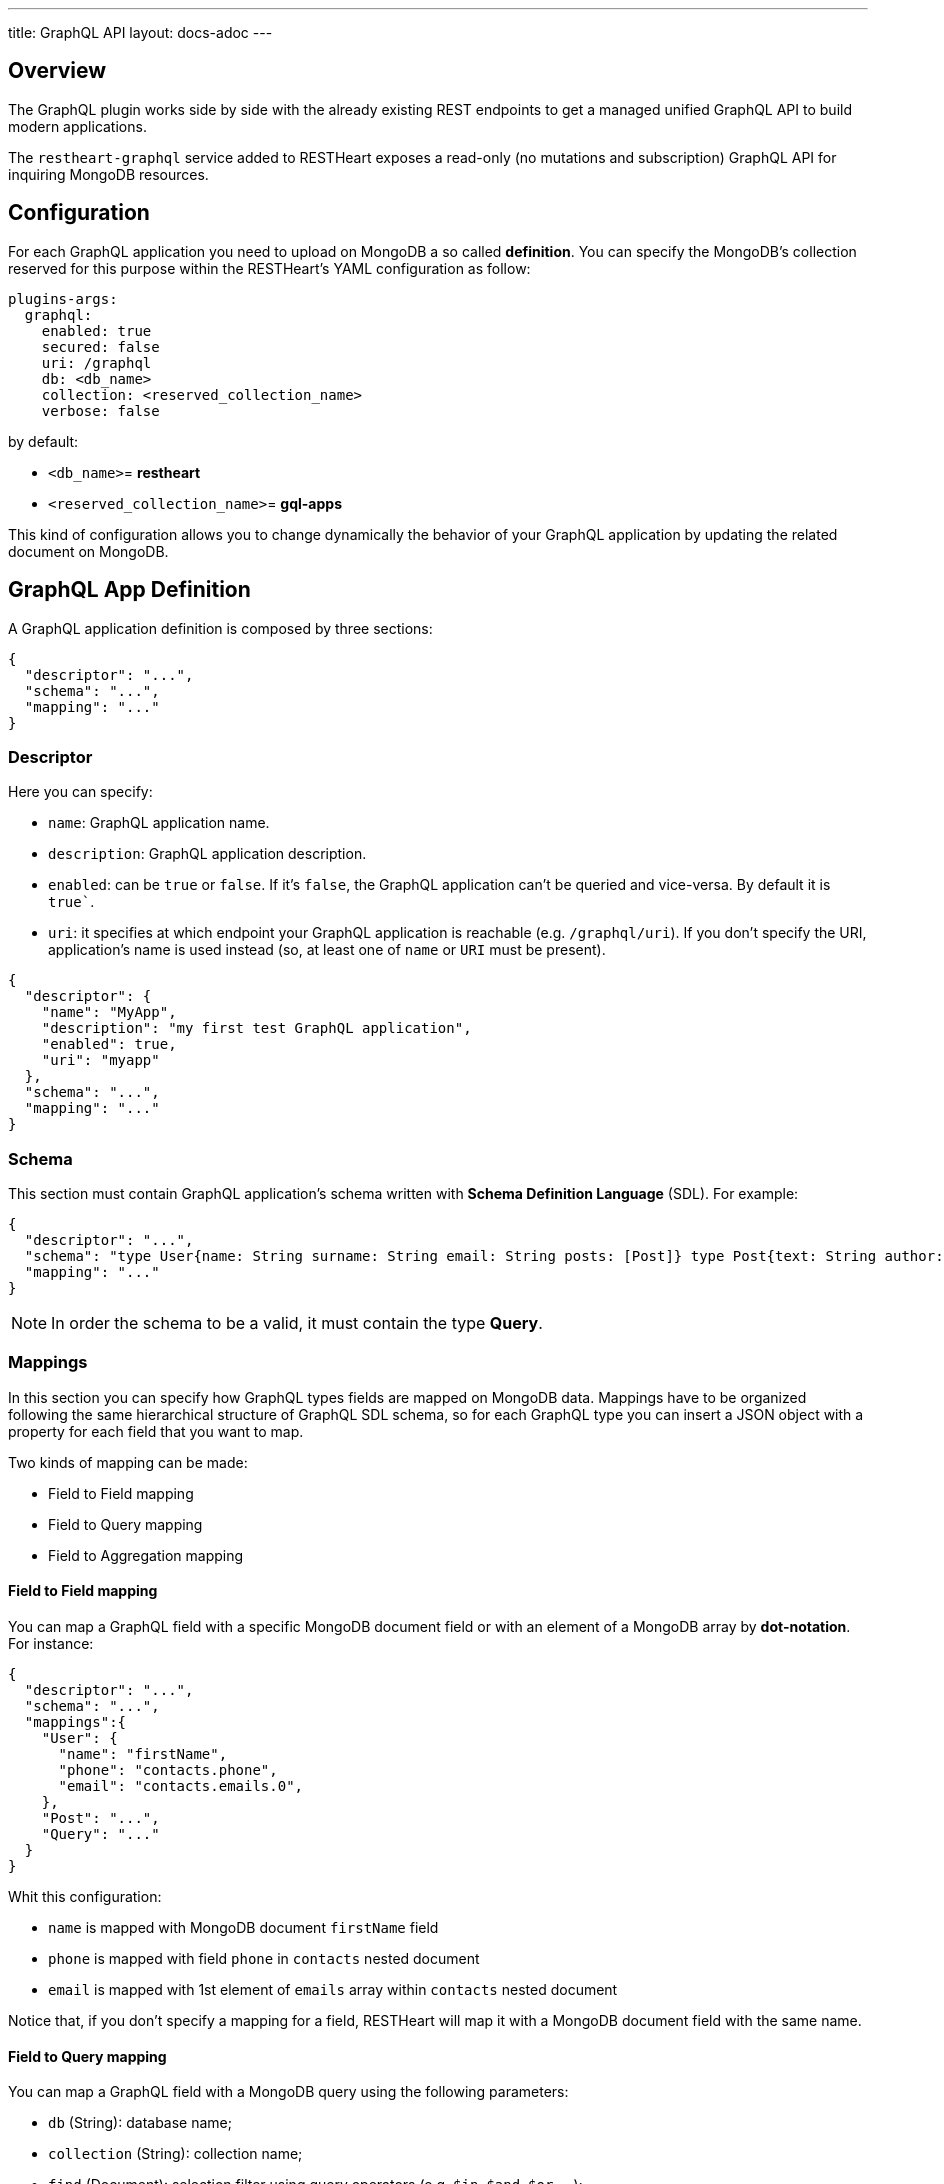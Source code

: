 ---
title: GraphQL API
layout: docs-adoc
---

== Overview

The GraphQL plugin works side by side with the already existing REST endpoints to get a managed unified GraphQL API to build modern applications.

The `restheart-graphql` service added to RESTHeart exposes a read-only (no mutations and subscription) GraphQL API for inquiring MongoDB resources.

== Configuration

For each GraphQL application you need to upload on MongoDB a so called *definition*. You can specify the MongoDB's collection reserved for this purpose within the RESTHeart's YAML configuration as follow:

[source,yml]
----
plugins-args:
  graphql:
    enabled: true
    secured: false
    uri: /graphql
    db: <db_name>
    collection: <reserved_collection_name>
    verbose: false
----

by default:

-  `<db_name>`= *restheart*
-  `<reserved_collection_name>`= *gql-apps*

This kind of configuration  allows you to change dynamically the behavior of your GraphQL application by updating the related document on MongoDB.

## GraphQL App Definition

A GraphQL application definition is composed by three sections:

[source,json]
----
{
  "descriptor": "...",
  "schema": "...",
  "mapping": "..."
}
----

=== Descriptor

Here you can specify:

-  `name`: GraphQL application name.
-  `description`: GraphQL application description.
-  `enabled`: can be `true` or `false`. If it's `false`, the GraphQL application can't be queried and vice-versa. By default it is `true``.
-  `uri`: it specifies at which endpoint your GraphQL application is reachable (e.g. `/graphql/uri`). If you don't specify the URI, application's name is used instead (so, at least one of `name` or `URI` must be present).

[source,json]
----
{
  "descriptor": {
    "name": "MyApp",
    "description": "my first test GraphQL application",
    "enabled": true,
    "uri": "myapp"
  },
  "schema": "...",
  "mapping": "..."
}
----

=== Schema

This section must contain GraphQL application's schema written with *Schema Definition Language* (SDL). For example:

[source,json]
----
{
  "descriptor": "...",
  "schema": "type User{name: String surname: String email: String posts: [Post]} type Post{text: String author: User} type Query{users(limit: Int = 0, skip: Int = 0)}",
  "mapping": "..."
}
----

NOTE: In order the schema to be a valid, it must contain the type *Query*.

=== Mappings

In this section you can specify how GraphQL types fields are mapped on MongoDB data. Mappings have to be organized following the same hierarchical structure of GraphQL SDL schema, so for each GraphQL type you can insert a JSON object with a property for each field that you want to map.

Two kinds of mapping can be made:

- Field to Field mapping
- Field to Query mapping
- Field to Aggregation mapping

==== Field to Field mapping

You can map a GraphQL field with a specific MongoDB document field or with an element of a MongoDB array by **dot-notation**. For instance:

[source,json]
----
{
  "descriptor": "...",
  "schema": "...",
  "mappings":{
    "User": {
      "name": "firstName",
      "phone": "contacts.phone",
      "email": "contacts.emails.0",
    },
    "Post": "...",
    "Query": "..."
  }
}
----

Whit this configuration:

- `name` is mapped with MongoDB document `firstName` field
- `phone` is mapped with field `phone` in `contacts` nested document
- `email` is mapped with 1st element of `emails` array within `contacts` nested document

Notice that, if you don't specify a mapping for a field, RESTHeart will map it with a MongoDB document field with the same name.

==== Field to Query mapping

You can map a GraphQL field with a MongoDB query using the following parameters:

-  `db` (String): database name;
-  `collection` (String): collection name;
-  `find` (Document): selection filter using query operators (e.g. `$in`, `$and`, `$or`, ...);
-  `sort` (Document): order in which the query returns matching documents;
-  `skip` (Document or Integer): how many documents should be skipped of those resulting;
-  `limit` (Document or Integer): how many documents should be returned at most of those resulting.

Moreover, a query is **parametric** when the mapped MongoDb query includes one or more `$arg` and `$fk` operators:

 - `$arg`: allows to use the arguments of the GraphQL query in the MongoDb query;
 - `$fk`: allows to map a GraphQL field with a MongoDB relation, specifying which is the document field that holds the relation.

For example, having the following GraphQL schema:

[source,graphql]
----
type User {
  id: Int!
  name: String
  posts: [Post]
}

type Post {
  id: Int!
  text: String
  category: String
  author: User
}

type Query {
  usersByName(_name: String!, _limit: Int = 0, _skip: Int = 0): [Users]
}
----

with MongoDB data organized in the two collections `users` and `posts``:

**USERS**
[source,json]
----
{
  "_id": {"$oid": "6037732f5fa7d52581015ed9" },
  "firstName": "Foo",
  "lastName": "Bar",
  "contacts": { "phone": "+39113", "emails": ["foo@domain.com", "f.bar@domain.com"],
  "posts_ids": [ { "$oid": "606d963f74744a3fa6f4489a" }, { "$oid": "606d963f74744a3fa6f4489e" } ] }
}
----

**POSTS**
[source,json]
----
[
  { "_id": {"$oid": "606d963f74744a3fa6f4489a" },
    "text": "Lorem ipsum dolor sit amet",
    "category": "front-end",
    "author_id": {"$oid": "6037732f5fa7d52581015ed9" }
  },
  { "_id": {"$oid": "606d963f74744a3fa6f4489e" },
    "text": "Lorem ipsum dolor sit amet",
    "category": "back-end",
    "author_id": {"$oid": "6037732f5fa7d52581015ed9" }
  }
]
----
then, possible mappings are:

[source,json]
----
{
  "descriptor": "...",
  "schema": "...",
  "mappings": {
    "User": {
      "posts": {
        "db": "restheart",
        "collection": "posts",
        "find": {
          "_id": {
            "$in": {
              "$fk": "posts_ids"
            }
          }
        }
      }
    },
    "Post": {
      "author": {
        "db": "restheart",
        "collection": "user",
        "find": {
          "_id": {
            "$fk": "author_id"
          }
        }
      }
    },
    "Query": {
      "usersByName": {
        "db": "restheart",
        "collection": "users",
        "find": {
          "name": {
            "$arg": "_name"
          }
        },
        "limit": {
          "$arg": "_limit"
        },
        "skip": {
          "$arg": "_skip"
        },
        "sort": {
          "name": -1
        }
      }
    }
  }
}
----

As result, we are saying that:

 - given a `User`, his posts are the MongoDB documents, within the `posts` collection, with value of field `_id` that falls in the `posts_ids` array of `User`'s document;
 - given a `Post`, its author is the MongoDB document, within the `users` collection, with value of field `_id` equal to `author_id` of `Post`'s document;
 - asking for `userByName` GraphQL field, the MongoDB documents searched are the ones within the `users` collection with field `name` equal to value of `_name` GraphQL argument. Moreover, we are asking to return at most `_limit` documents, to skip the firsts `_skip` ones and to sort them by name in reverse order.

NOTE: you can use also the *dot notation* with the `$fk` operator.

==== Field to Aggregation mapping

You can map a GraphQL field with a MongoDB query using the following parameters:

  - db (String): database name;
  - collection (String): collection name;
  - stages (Array): array of aggregation stages.

As with field to query mapping, `$arg` and `$fk` operators are allowed in aggregation stages. +
Refering to the previous example of mapping, the following aggregation stages are possible:

[source,json]
----
...,
"Query": {
    ....,
    "countPostsByCategory": {
      "db": "restheart",
      "collection": "users",
      "stages": [
        {
          "$group": {
            "_id": "$category",
            "count": {
              "$count": {}
            }
          }
        }
      ]
    }
  }
----

And the Query in the GraphQL schema will now have the following field:

[source,graphql]
----
type Stats {
  _id: String
  count: Int
}

type Query {
  countPostsByCategory: [Stats]
}
----


== Bson types

All primitive GraphQL types have been mapped to corresponding BSON types plus a set of custom GraphQL scalars types have been added:

[cols="1,1,3"]
|===
|*GraphQL type*|*Bson Type*|*Example*
|`Boolean` |`BsonBoolean` |`b: true`
|`String` |`BsonString` |`s: "foo"`
|`Int` |`BsonInt32` |`n: 1`
|`Long` |`BsonInt64` |`n: { "$numberLong": "10000000000000000000" }`
|`Float` |`BsonDouble` |`n: { "$numberDouble": "1.0" }`
|`Decimal128` |`BsonDecimal128` |`n: { "$numberDecimal": "123.456" }`
|`ObjectId` |`BsonObjectId` |`{ "$oid": "618d18d6d058286395bb5567" }`
|`Timestamp` |`BsonTimestamp` |`ts: { "$timestamp": {"t": 1, "i": 1} }`
|`DateTime` |`BsonDate` |`d: { "$date": 1639666957000 }`
|`Regex` |`BsonRegex` |`r: { "$regex": "<sRegex>", "$options": "<sOptions>" }`
|`BsonDocument` |`BsonDocument` |`doc: { "any": 1, "possible": 1, "document": 1 }`|
|===

=== Example

The following GraphQL type `User` defines the property `_id` to be of type `ObjectId`

[source,graphql]
----
type User {
    _id: ObjectId
    name: String
    surname: String
    email: String
    posts: [Post]
}
----

== Queries

Up to now, only GraphQL Query can be made, so no subscription or mutation. In order to make a query you can use HTTP request with POST method and both content-type `application/json` and `application/graphql`. For instance:

=== `application/json`

[source,http]
----
POST /graphql/<app-uri> HTTP/1.1
Host: <host-name>
Content-Type: application/json
----

[.text-muted]
*Request body*
[source,json]
----
{
  "query": "query test_operation($name: String){ userByName(_name: $name){name posts{text}} }",
  "variables": { "name": "..." },
  "operationName": "..."
}
----

=== `application/graphql`


[source,http]
----
POST /graphql/<app-uri> HTTP/1.1
Host: <host-name>
Content-Type: application/graphql
----

[.text-muted]
*Request body*
[source,grahpql]
----
{
  userByName(_name: "...") {
      name
      posts {
        text
      }
  }
}
----

## Response codes

In the following table are reported possible RESTHeart GraphQL Service responses:

[cols="1,4"]
|===
|*HTTP Status code*|*description*
|200
|It's all OK!
|400
|Invalid GraphQL query (e.g. required fields are not in the schema, argument type mismatch), schema - MongoDB data type mismatch, invalid app definition
|401
|Unauthorized
|404
|There is no GraphQL app bound to the requested endpoint
|405
|HTTP method used not supported
|500
|Internal Server Error|
|===

== Example responses

*200 - OK*

[source,json]
----
{
  "data":{
    "userByName":[
      {
        "firstName": "nameUser1",
        "lastName": "surnameUser1"
      },
      {
        "firstName": "nameUser2",
        "lastName": "surnameUser2"
      }
    ]
  }
}
----

*400 - Bad Request - Invalid GraphQL Query / schema - MongoDB data type mismatch*

[source,json]
----
{
  "data": "...",
  "errors" : "..."
}
----

*400 - Bad Request - Invalid GraphQL App Definition*

[source,json]
----
{
  "http status code":  400,
  "http status description":  "Bad Request",
  "message":  "..."
}
----

*405 - Method Not Allowed*

[source,json]
----
{
  "http status code":  405,
  "http status description":  "Method Not Allowed"
}
----

*500 - Internal Server Error*

[source,json]
----
{
  "http status code":  500,
  "http status description":  "Internal Server Error"
}
----